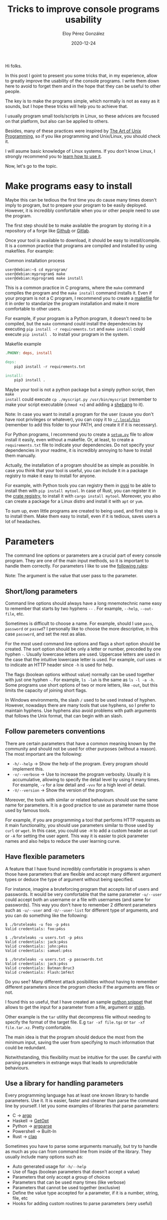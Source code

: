 #+title: Tricks to improve console programs usability
#+author: Eloy Pérez González
#+date: 2020-12-24
#+tags[]: linux unix programming

Hi folks.

In this post I goint to present you some tricks that, in my experience, allow
to greatly improve the usability of the console programs. I write them down here
to avoid to forget them and in the hope that they can be useful to other
people.

The key is to make the programs simple, which normally is not as easy as it
sounds, but I hope these tricks will help you to achieve that.

I usually program small tools/scripts in Linux, so these advices
are focused on that platform, but also can be applied to others.

Besides, many of these practices were inspired by
[[http://www.catb.org/~esr/writings/taoup/html/][The Art of Unix Programming]], so if you like programming and Unix/Linux, you
should check it.

I will asume basic knowledge of Linux systems. If you don't know Linux, I
strongly recommend you to [[http://www.catb.org/~esr/faqs/hacker-howto.html#skills2][learn how to use it]].

Now, let's go to the topic.

* Make programs easy to install

Maybe this can be tedious the first time you do cause many times doesn't imply
to program, but to prepare your program to be easily deployed. However, it is
incredibly comfortable when you or other people need to use the program.

The first step should be to make available the program by storing it in a
repository of a forge like [[https://github.com/][Github]] or [[https://about.gitlab.com/][Gitlab]].

Once your tool is available to download, it should be easy to
install/compile. It is a common practice that programs are compiled and
installed by using makefiles. For example:

#+caption: Common installation process
#+begin_src shell
user@debian:~$ cd myprogram/
user@debian:myprogram$ make
user@debian:myprogram$ make install
#+end_src

This is a common practice in C programs, where the ~make~ command compiles the
program and the ~make install~ command installs it. Even if your program is not
a C program, I recommend you to create a [[https://www.gnu.org/software/make/manual/make.html][makefile]] for it in order to standarize
the program installation and make it more comfortable to other users.

For example, if your program is a Python program, it doesn't need to be
compiled, but the ~make~ command could install the dependencies by executing
~pip install -r requirements.txt~ and ~make install~ could execute 
~pip install .~ to install your program in the system. 

#+caption: Makefile example
#+begin_src makefile
.PHONY: deps, install

deps:
	pip3 install -r requirements.txt

install:
	pip3 install .
#+end_src

Maybe your tool is not a python package but a simply python script, then ~make
install~ could execute ~cp ./myscript.py /usr/bin/myscript~ (remember to make
your script executable (~chmod +x~) and adding a [[https://en.wikipedia.org/wiki/Shebang_(Unix)][shebang]] to it).

Note: In case you want to install a program for the user (cause you don't have
root privileges or whatever), you can copy it to [[https://www.freedesktop.org/software/systemd/man/file-hierarchy.html#~/.local/bin/][=~/.local/bin=]] (remember to add
this folder to your PATH, and create it if it is necessary).

For Python programs, I recommend you to create a [[https://packaging.python.org/tutorials/packaging-projects/][=setup.py=]] file to allow
install it easily, even without a makefile. Or, at least, to create a
=requirements.txt= file to indicate your dependencies. Do not specify
your dependencies in your readme, it is incredibly annoying to have to install
them manually.

Actually, the installation of a program should be as simple as possible. In case
you think that your tool is useful, you can include it in a package registry to
make it easy to install for anyone.

For example, with Python tools you can registry them in [[https://pypi.org/][pypi]] to be able to
install then with ~pip install mytool~. In case of Rust, you can register it in
the [[https://crates.io/][crate registry]], to install it with ~cargo install mytool~. Moreover, you
also can create a package for a Linux distro and install it with ~apt~ or ~yum~.

To sum up, even little programs are created to being used, and first step is to
install them. Make them easy to install, even if it is tedious, saves users a
lot of headaches.

* Parameters

The command line options or parameters are a crucial part of every console
program. They are one of the main input methods, so it is important to handle
them correctly. For parameters I like to use the [[http://www.catb.org/~esr/writings/taoup/html/ch10s05.html][following rules]]:

Note: The argument is the value that user pass to the parameter.

** Short/long parameters

Command line options should always have a long mnemotechnic name easy to
remember that starts by two hyphens =--= . For example, ~--help~, ~--out-file~,
etc.

Sometimes is difficult to choose a name. For example, should I use =pass=,
=password= or =passwd=? I personally like to choose the more descriptive, in this
case =password=, and set the rest as alias.

For the most used command line options and flags a short option should be
created. The sort option should be only a letter or number, preceded by one
hyphen =-=. Usually lowercase letters are used. Uppercase letters are used in
the case that the intuitive lowercase letter is used. For example, curl uses
~-H~ to indicate an HTTP header since ~-h~ is used for help. 

The flags (boolean options without value) normally can be used together with
just one hyphen =-=. For example, ~ls -lah~ is the same as ~ls -l -a -h~. Some
programs use short options of two or more letters, like =-out=, but this limits
the capacity of joining short flags. 

In Windows environments, the slash =/= used to be used instead of
hyphen. However, nowadays there are many tools that use hyphens, so I prefer to
maintain hyphens. Use hyphens also avoid problems with path arguments that
follows the Unix format, that can begin with an slash.

** Follow paremeters conventions

There are certain parameters that have a common meaning known by the
community and should not be used for other purposes (without a reason). The most
important are the following:

- ~-h/--help~ -> Show the help of the program. Every program should
  implement this.
- ~-v/--verbose~ -> Use to increase the program verbosity. Usually it is
  accumulative, allowing to specify the detail level by using it many times. For
  example, ~-v~ for a low detail and ~-vvv~ for a high level of detail.
- ~-V/--version~ -> Show the version of the program.

Moreover, the tools with similar or related behaviours should use the same name
for parameters. It is a good practice to use as parameter name those used by
famous tools. 

For example, if you are programming a tool that performs HTTP requests as it
main functionality, you should use parameters similar to those used by ~curl~ or
~wget~. In this case, you could use ~-H~ to add a custom header as curl or ~-A~
for setting the user agent. This way it is easier to pick parameter names and also
helps to reduce the user learning curve.

** Have flexible parameters

A feature that I have found incredibly comfortable in programs is when those
have parameters that are flexible and accept many different argument types or
deduce the type of argument without being specified.

For instance, imagine a bruteforcing program that accepts list of users and
passwords. It would be very comfortable that the same parameter ~-u/--user~
could accept both an username or a file with usernames (and same for
passwords). This way you don't have to remember 2 different parameters such as
~-u/--user~ and ~-U/--user-list~ for different type of arguments, and you can do
something like the following:

#+caption: Check one user/password
#+begin_example
$ ./bruteleaks -u foo -p p4ss
Valid credentials: foo:p4ss
#+end_example

#+caption: Password spraying attack, using users in a file
#+begin_example
$ ./bruteleaks -u users.txt -p p4ss
Valid credentials: jack:p4ss
Valid credentials: john:p4ss
Valid credentials: samuel:p4ss
#+end_example

#+caption: Check combination of users and passwords, using both users and passwords files
#+begin_example
$ ./bruteleaks -u users.txt -p passwords.txt
Valid credentials: jack:p4ss
Valid credentials: Batman:Bruc3
Valid credentials: Flash:1mf4st
#+end_example

Do you see? Many different attack posibilities without having to remember different
parameters since the program checks if the arguments are files or not. 

I found this so useful, that I have created an sample [[https://gitlab.com/-/snippets/2002279][python snippet]] that allows
to get the input for a parameter from a file, argument or [[https://man7.org/linux/man-pages/man3/stdin.3.html][stdin]]. 

Other example is the ~tar~ utility that decompress file without needing to
specify the format of the target file. E.g ~tar -xf file.tgz~ or 
~tar -xf file.tar.xz~. Pretty comfortable.

The main idea is that the program should deduce the most from the minimum
input, saving the user from specifying to much information that could be
redundant.

Notwithstanding, this flexibility must be intuitive for the user. Be careful
with parsing parameters in extrange ways that leads to unpredictable
behaviours.

** Use a library for handling parameters

Every programming language has at least one known library to handle
parameters. Use it. It is easier, faster and cleaner than parse the command line
by yourself. I let you some examples of libraries that parse parameters:

- C -> [[https://www.gnu.org/software/libc/manual/html_node/Argp.html][argp]]
- Haskell -> [[https://hackage.haskell.org/package/base-4.14.0.0/docs/System-Console-GetOpt.html][GetOpt]]
- Python -> [[https://docs.python.org/3/library/argparse.html][argparse]]
- Powershell -> Built-In
- Rust -> [[https://github.com/clap-rs/clap][clap]]


Sometimes you have to parse some arguments manually, but try to handle as much
as you can from command line from inside of the library. They usually include
many options such as: 

- Auto generated usage for ~-h/--help~
- Use of flags (boolean parameters that doesn't accept a value)
- Parameters that only accept a group of choices
- Parameters that can be used many times (like verbose)
- Parameters that cannot be used together (exclusive)
- Define the value type accepted for a parameter, if it is a number, string,
  file, etc
- Hooks for adding custom routines to parse parameters (very useful)

* Configuration files

Configuration files are widely used by programs, specially by servers
(nginx, ssh) or daemons (cron), but also clients (git, proxychains) or
interactive programs (i3, emacs).

In case of using configuration files, following certain rules can improve their
usability.


** Use easily editable configuration files

In case you use a configuration file, instead of invent a custom
format, you can use one of following:  [[https://toml.io/en/][TOML]], [[https://en.wikipedia.org/wiki/INI_file][INI]] or [[https://yaml.org/][YAML]]. They were designed to
be human friendly and are perfect for configuration files. They are easy to
read and to edit with any text editor, and many languages have libraries to parse
them (be careful parsing [[https://blogs.embarcadero.com/yaml-and-remote-code-execution/][YAML since it can lead to arbitrary code
execution]]).

There are tools that use [[https://en.wikipedia.org/wiki/XML][XML]] or [[https://en.wikipedia.org/wiki/JSON][JSON]] formats for configuration files, but I
don't recommend to use them because of my experience, since to edit and read
them can be a little cumbersome for a human. I think they are more appropiate to
be used to exchange data between programs, like in the case of [[https://en.wikipedia.org/wiki/Representational_state_transfer][REST]]/[[https://en.wikipedia.org/wiki/SOAP][SOAP]] APIs or
databases.

** Configuration files default places

When reading configuration files in Linux is a common practice to look in some
[[http://www.catb.org/~esr/writings/taoup/html/ch10s02.html][default places]]. 

The configuration files that contains system configurations are usually stored
in the =/etc= directory, where they can be placed in the following places:

- File with the program name following by .conf =<program>.conf=, like
  =/etc/krb5.conf=.
- Directory with the program name, like =/etc/nginx/=
- Directory with the program name following by .d =<program>.d=, like
  =/etc/cron.d=. 

On the other side, the files with specific user configurations are stored in the
user directory. Usually these are hidden files (that start with .) that can be
found in the following places:
- File with program name =.<program>=, like =~/.ssh/=.
- Directory with program name following by .d =.<program>.d=, like
  =~/.emacs.d/=. 
- In the .config directory, with a directory/file with the program name
  =.config/<program>=, like =~/.config/i3/=.

Additionally, many programs also contain a parameter that allows to specify a
custom location for a configuration file/directory.

* Output

The program output is one the main channels to interact with the user and other
programs. Thus, having a clear output that gives useful information is essential
when creating a program.

Here are some tips about output.

** Use stdout and stderr

Each program is connected to two output streams: stdout and stderr.

Stdout should be used to write the useful output data of the program, whereas
stderr should be used to show other additional information like the program
errors, warnings, debug messages, etc.

In Unix environments, the use of pipes =|= to connect the program output
(stdout) to the input of the following (stdin) is a common practice. Therefore,
if all the output is sent to stdout, including the program banner or warning
messages, parsing the result with utilities like ~grep~ or ~cut~ can be more
difficult or even infeasible. 

For example, check this program to test user credentials:
#+begin_example
$ credbrute -u /tmp/users.txt -p superman -v
>>> Credbrute: The fastest credential checker <<<
[INFO] Testing admin:superman -> Fail
[INFO] Testing bar:superman -> Success
bar:superman
[INFO] Testing foo:superman -> Success
foo:superman
#+end_example

If everything is written to stdout and we only want to get the name of the
successful accounts, things can get ugly: 
#+begin_example
$ credbrute -u /tmp/users.txt -p superman -v | cut -d ':' -f 1 > superman_users.txt

$ cat superman_users.txt
>>> Credbrute
[INFO] Testing admin
[INFO] Testing bar
bar
[INFO] Testing foo
foo
#+end_example

Notwithstanding, if only the result is written to stdout, and the rest to
stderr, then the result is the expected one:
#+begin_example
$ credbrute -u /tmp/users.txt -p superman -v | cut -d ':' -f 1 > superman_users.txt
>>> Credbrute: The fastest credential checker <<<
[INFO] Testing admin:superman -> Fail
[INFO] Testing bar:superman -> Success
[INFO] Testing foo:superman -> Success

$ cat superman_users.txt
bar
foo
#+end_example

As you can see, an output well redirected to stdout and stderr can improve the
program usability, specially when [[http://www.catb.org/~esr/writings/taoup/html/ch01s06.html#id2877684][is used with other programs]].

** Grepable output

As we have seen, usually the output of a program can be used as the [[http://www.catb.org/~esr/writings/taoup/html/ch07s02.html#plumbing][input of
others]], and this is something that Unix hackers know. That's the reason there are
so many tools to parse text line such as ~grep~, ~cut~, ~sed~, etc. If you
format the output of your program in a way that can interact with the rest of
tools through pipes =|=, the usability raises.

For example, imagine that you want to get the users that use "superman" as
password:
#+begin_example
$ credbrute -u /tmp/users.txt -p superman
>>> Credbrute: The fastest credential checker <<<
Fail: Incorrect password for user admin -> superman
Success!! 
The password of user foo is superman

Success!! 
The password of user bar is superman

$ credbrute -u /tmp/users.txt -p superman | grep "The password of" | cut -d ' ' -f 6
foo
bar
#+end_example

You can increase the effectivity with a more concise output:
#+begin_example
$ credbrute -u /tmp/users.txt -p superman
foo:superman
bar:superman

$ credbrute -u /tmp/users.txt -p superman | cut -d ':' -f 1
foo
bar
#+end_example

And, in case you want more detailed, you could print it to stderr:
#+begin_example
$ credbrute -u /tmp/users.txt -p superman | cut -d ':' -f 1
[INFO] Testing admin:superman -> Fail
[INFO] Testing foo:superman -> Success
foo
[INFO] Testing bar:superman -> Success
bar
#+end_example

You could also count the number of users that has the password "superman":
#+begin_example
$ credbrute -u /tmp/users.txt -p superman | wc -l
2
#+end_example

This way you can use other tools to process your output easily, which leads to
user to manipulate your data without the need to add new functionalities to your
program.

Other case is the Powershell console, that in contrast to sh consoles, is an
expert managing objects instead of text. Then, in Powershell scripts/cmdlets is
preferable to return objects instead of text.

** Structured output
Some programs returns complex (or not so complex) data that can be useful to
structure in a format like XML or JSON, in order to be parsed by other programs.

For example, [[https://nmap.org/][nmap]] allows to save the results of the scans in a XML file, which
is very useful to parse the results of many different scans many times with a
single program.

I personally prefer to use the JSON format, since it is simpler than
XML. Besides, it can be filtered/tranformed with tools like [[https://stedolan.github.io/jq/][jq]] or [[https://github.com/tomnomnom/gron][gron]].

Anyway, if your program produces a structured format output, don't forget to
indicate an schema of the output data and types. In XML can be done by using
DTDs, and [[https://json-schema.org/][JSON Schema]] in case of JSON.

** Use colors

When the output is intended to be read by humans, the use of colors can improve
the reading and identification of important data, specially in programs with
hundreds of lines.

When used, even if the meaning of the colors depends on the program, it is
important to be consistent and give only one meaning to each color, so the user
mind can map the color to an event in the program execution.

For example, red for program errors, green for good news, yellow for
informational messages and blue for debug.

** Output detail

In order to let the user to focus in the important details, the output of a
program [[http://www.catb.org/~esr/writings/taoup/html/ch11s09.html][should be minimum]]. However, the program also should allow to increase
its verbosity in case a user want to know what is happening in order to
understand or debug the program.

For example, the ~cp~ utility doesn't display output if not is requested, it
just copy files that user indicates. But the verbosity level can be increased
if required:
#+begin_example
$ cp /tmp/a /tmp/b
$ cp /tmp/a /tmp/b -v
'/tmp/a' -> '/tmp/b'
#+end_example

In depends on the program, but a rule I like to follow is, by default, to only
show the program result and the error messages (if any), and use the verbose
parameter =-v= to allow user to see informational or debug messages.

Besides, a practice that I found annoying is to shown a banner.
A banner is an irrelevant piece of information that and displaces the previous
command outputs, thus increasing the necessary scrolling to review the previous
command results and sometimes making impossible to take decent screenshots of
the terminal with all the relevant information.

#+caption: Annoying banner
#+begin_example
$ awesomeprogram
   _____                                              
  /  _  \__  _  __ ____   __________   _____   ____   
 /  /_\  \ \/ \/ // __ \ /  ___/  _ \ /     \_/ __ \  
/    |    \     /\  ___/ \___ (  <_> )  Y Y  \  ___/  
\____|__  /\/\_/  \___  >____  >____/|__|_|  /\___  > 
        \/            \/     \/            \/     \/  
__________                                            
\______   \_______  ____   ________________    _____  
 |     ___/\_  __ \/  _ \ / ___\_  __ \__  \  /     \ 
 |    |     |  | \(  <_> ) /_/  >  | \// __ \|  Y Y  \
 |____|     |__|   \____/\___  /|__|  (____  /__|_|  /
                        /_____/            \/      \/ 


Hey, I'm the useful output, do you see me?

#+end_example

I know it is super cool to design and show a banner, I have did this in the
past, but it occuppies too much terminal space. Please, do not show banners. Or
at least create an specific functionality to show it.

* Documentation: Give examples

Documentation is hard and bored. Everyone knows that. However, a trick to
make the documentation useful is to provide examples of the program use.
People is lazy, so if we have an example of use, we can just simply copy,
paste and modify it for our purposes.

At least you should have examples for the common use of the tool, where you can
show both the input and output of the tool, allowing the users to know what to
expect from the result. For instance, the readme of [[https://github.com/GhostPack/Rubeus][Rubeus]] contains many
examples of what can be done. 

Moreover, if you add examples of uses of your in combination with other tools it
can be give the users an idea of when to use it.

Likewise, give examples of the files used by your program. On one hand, you can
show templates of the configuration files, like the [[https://github.com/lgandx/Responder/blob/master/Responder.conf][configuration of
Responder]]. On the other hand, you can give examples and schemas for the
structured files (JSON, XML, etc) produced by the program, in order to make
other people aware of the format and thus allowing them to create another
programs to parse your results.

Other advice in order to make your readme is to not include the output of the
help command (~-h/--help~), it can be seen by using the help command and it is
hard to maintain. This doesn't mean that you can't explain the options in Readme
(and provide examples of use).

* Conclusion

Well, that's all. I hope this practices allow you to make your programs more
useful for you and the others. In case you know other tricks, please share
them!!

Enjoy!!

